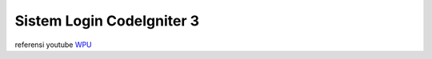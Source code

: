 ###################
Sistem Login CodeIgniter 3
###################

referensi youtube `WPU <https://www.youtube.com/playlist?list=PLFIM0718LjIXU8ul9FiN-owk04cQKtHPw>`_